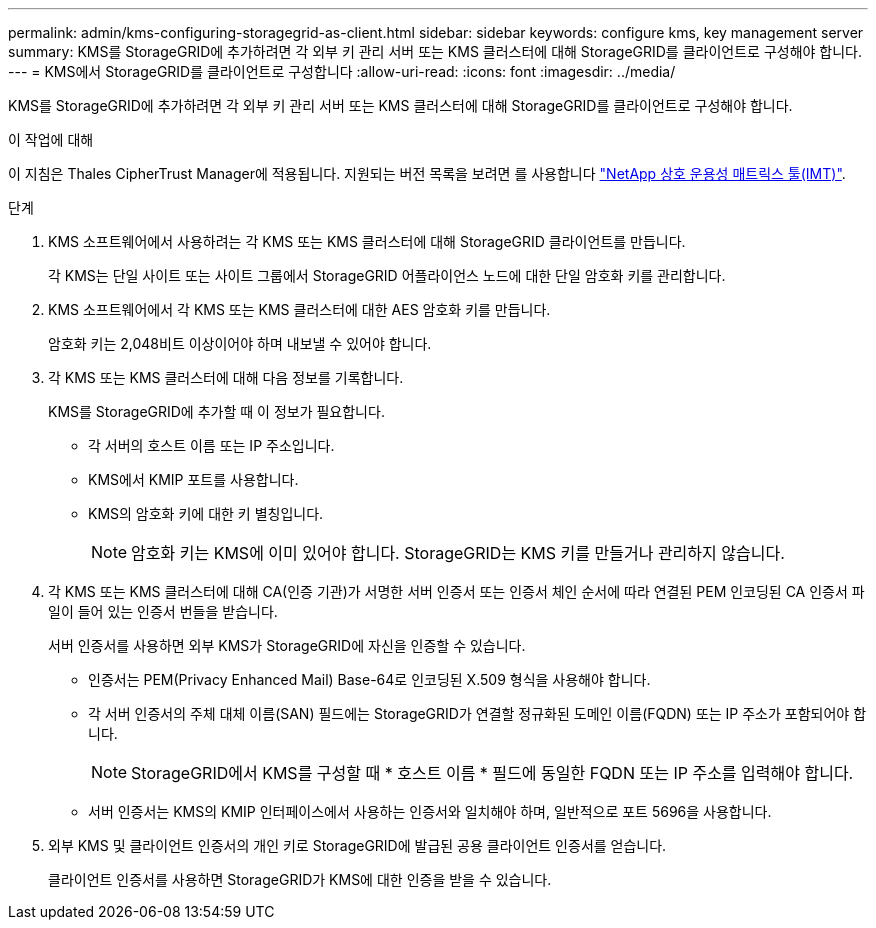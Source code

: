 ---
permalink: admin/kms-configuring-storagegrid-as-client.html 
sidebar: sidebar 
keywords: configure kms, key management server 
summary: KMS를 StorageGRID에 추가하려면 각 외부 키 관리 서버 또는 KMS 클러스터에 대해 StorageGRID를 클라이언트로 구성해야 합니다. 
---
= KMS에서 StorageGRID를 클라이언트로 구성합니다
:allow-uri-read: 
:icons: font
:imagesdir: ../media/


[role="lead"]
KMS를 StorageGRID에 추가하려면 각 외부 키 관리 서버 또는 KMS 클러스터에 대해 StorageGRID를 클라이언트로 구성해야 합니다.

.이 작업에 대해
이 지침은 Thales CipherTrust Manager에 적용됩니다. 지원되는 버전 목록을 보려면 를 사용합니다 https://imt.netapp.com/matrix/#welcome["NetApp 상호 운용성 매트릭스 툴(IMT)"^].

.단계
. KMS 소프트웨어에서 사용하려는 각 KMS 또는 KMS 클러스터에 대해 StorageGRID 클라이언트를 만듭니다.
+
각 KMS는 단일 사이트 또는 사이트 그룹에서 StorageGRID 어플라이언스 노드에 대한 단일 암호화 키를 관리합니다.

. KMS 소프트웨어에서 각 KMS 또는 KMS 클러스터에 대한 AES 암호화 키를 만듭니다.
+
암호화 키는 2,048비트 이상이어야 하며 내보낼 수 있어야 합니다.

. 각 KMS 또는 KMS 클러스터에 대해 다음 정보를 기록합니다.
+
KMS를 StorageGRID에 추가할 때 이 정보가 필요합니다.

+
** 각 서버의 호스트 이름 또는 IP 주소입니다.
** KMS에서 KMIP 포트를 사용합니다.
** KMS의 암호화 키에 대한 키 별칭입니다.
+

NOTE: 암호화 키는 KMS에 이미 있어야 합니다. StorageGRID는 KMS 키를 만들거나 관리하지 않습니다.



. 각 KMS 또는 KMS 클러스터에 대해 CA(인증 기관)가 서명한 서버 인증서 또는 인증서 체인 순서에 따라 연결된 PEM 인코딩된 CA 인증서 파일이 들어 있는 인증서 번들을 받습니다.
+
서버 인증서를 사용하면 외부 KMS가 StorageGRID에 자신을 인증할 수 있습니다.

+
** 인증서는 PEM(Privacy Enhanced Mail) Base-64로 인코딩된 X.509 형식을 사용해야 합니다.
** 각 서버 인증서의 주체 대체 이름(SAN) 필드에는 StorageGRID가 연결할 정규화된 도메인 이름(FQDN) 또는 IP 주소가 포함되어야 합니다.
+

NOTE: StorageGRID에서 KMS를 구성할 때 * 호스트 이름 * 필드에 동일한 FQDN 또는 IP 주소를 입력해야 합니다.

** 서버 인증서는 KMS의 KMIP 인터페이스에서 사용하는 인증서와 일치해야 하며, 일반적으로 포트 5696을 사용합니다.


. 외부 KMS 및 클라이언트 인증서의 개인 키로 StorageGRID에 발급된 공용 클라이언트 인증서를 얻습니다.
+
클라이언트 인증서를 사용하면 StorageGRID가 KMS에 대한 인증을 받을 수 있습니다.


